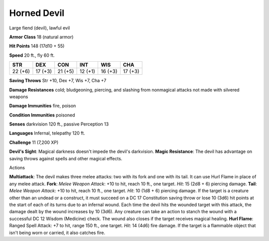 
.. _srd:horned-devil:

Horned Devil
------------

Large fiend (devil), lawful evil

**Armor Class** 18 (natural armor)

**Hit Points** 148 (17d10 + 55)

**Speed** 20 ft., fly 60 ft.

+-----------+-----------+-----------+-----------+-----------+-----------+
| STR       | DEX       | CON       | INT       | WIS       | CHA       |
+===========+===========+===========+===========+===========+===========+
| 22 (+6)   | 17 (+3)   | 21 (+5)   | 12 (+1)   | 16 (+3)   | 17 (+3)   |
+-----------+-----------+-----------+-----------+-----------+-----------+

**Saving Throws** Str +10, Dex +7, Wis +7, Cha +7

**Damage Resistances** cold; bludgeoning, piercing, and slashing from
nonmagical attacks not made with silvered weapons

**Damage Immunities** fire, poison

**Condition Immunities** poisoned

**Senses** darkvision 120 ft., passive Perception 13

**Languages** Infernal, telepathy 120 ft.

**Challenge** 11 (7,200 XP)

**Devil's Sight**: Magical darkness doesn't impede the devil's
darkvision. **Magic Resistance**: The devil has advantage on saving
throws against spells and other magical effects.

Actions

**Multiattack**: The devil makes three melee attacks: two with its fork
and one with its tail. It can use Hurl Flame in place of any melee
attack. **Fork**: *Melee Weapon Attack*: +10 to hit, reach 10 ft., one
target. *Hit*: 15 (2d8 + 6) piercing damage. **Tail**: *Melee Weapon
Attack*: +10 to hit, reach 10 ft., one target. *Hit*: 10 (1d8 + 6)
piercing damage. If the target is a creature other than an undead or a
construct, it must succeed on a DC 17 Constitution saving throw or lose
10 (3d6) hit points at the start of each of its turns due to an infernal
wound. Each time the devil hits the wounded target with this attack, the
damage dealt by the wound increases by 10 (3d6). Any creature can take
an action to stanch the wound with a successful DC 12 Wisdom (Medicine)
check. The wound also closes if the target receives magical healing.
**Hurl Flame**: Ranged Spell Attack: +7 to hit, range 150 ft., one
target. *Hit*: 14 (4d6) fire damage. If the target is a flammable object
that isn't being worn or carried, it also catches fire.
